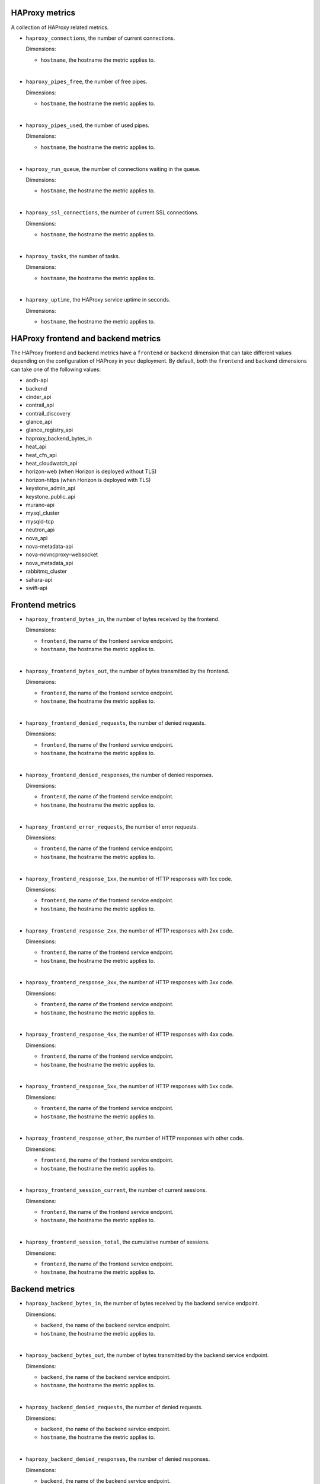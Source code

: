 HAProxy  metrics
^^^^^^^^^^^^^^^^
.. _haproxy_metrics:

A collection of HAProxy related metrics.

* ``haproxy_connections``, the number of current connections.

  Dimensions:

  - ``hostname``, the hostname the metric applies to.

|

* ``haproxy_pipes_free``, the number of free pipes.
  
  Dimensions:

  - ``hostname``, the hostname the metric applies to.

|

* ``haproxy_pipes_used``, the number of used pipes.

  Dimensions:

  - ``hostname``, the hostname the metric applies to.

|

* ``haproxy_run_queue``, the number of connections waiting in the queue.

  Dimensions:

  - ``hostname``, the hostname the metric applies to.

|

* ``haproxy_ssl_connections``, the number of current SSL connections.

  Dimensions:

  - ``hostname``, the hostname the metric applies to.

|

* ``haproxy_tasks``, the number of tasks.

  Dimensions:

  - ``hostname``, the hostname the metric applies to.

|

* ``haproxy_uptime``, the HAProxy service uptime in seconds.

  Dimensions:

  - ``hostname``, the hostname the metric applies to.

HAProxy frontend and backend metrics
^^^^^^^^^^^^^^^^^^^^^^^^^^^^^^^^^^^^

The HAProxy frontend and backend metrics have a ``frontend`` or
``backend`` dimension that can take different values depending on the
configuration of HAProxy in your deployment.
By default, both the ``frontend`` and ``backend`` dimensions can take
one of the following values:

- aodh-api
- backend
- cinder_api
- contrail_api
- contrail_discovery
- glance_api
- glance_registry_api
- haproxy_backend_bytes_in
- heat_api
- heat_cfn_api
- heat_cloudwatch_api
- horizon-web (when Horizon is deployed without TLS)
- horizon-https (when Horizon is deployed with TLS)
- keystone_admin_api
- keystone_public_api
- murano-api
- mysql_cluster
- mysqld-tcp
- neutron_api
- nova_api
- nova-metadata-api
- nova-novncproxy-websocket
- nova_metadata_api
- rabbitmq_cluster
- sahara-api
- swift-api

Frontend metrics
^^^^^^^^^^^^^^^^
.. _haproxy_frontend_metric:

* ``haproxy_frontend_bytes_in``, the number of bytes received by the frontend.

  Dimensions:

  - ``frontend``, the name of the frontend service endpoint.
  - ``hostname``, the hostname the metric applies to.
  
|

* ``haproxy_frontend_bytes_out``, the number of bytes transmitted by the frontend.

  Dimensions:

  - ``frontend``, the name of the frontend service endpoint.
  - ``hostname``, the hostname the metric applies to.

|

* ``haproxy_frontend_denied_requests``, the number of denied requests.

  Dimensions:

  - ``frontend``, the name of the frontend service endpoint.
  - ``hostname``, the hostname the metric applies to.

|

* ``haproxy_frontend_denied_responses``, the number of denied responses.

  Dimensions:

  - ``frontend``, the name of the frontend service endpoint.
  - ``hostname``, the hostname the metric applies to.

|

* ``haproxy_frontend_error_requests``, the number of error requests.

  Dimensions:

  - ``frontend``, the name of the frontend service endpoint.
  - ``hostname``, the hostname the metric applies to.

|

* ``haproxy_frontend_response_1xx``, the number of HTTP responses with 1xx code.

  Dimensions:

  - ``frontend``, the name of the frontend service endpoint.
  - ``hostname``, the hostname the metric applies to.

|

* ``haproxy_frontend_response_2xx``, the number of HTTP responses with 2xx code.

  Dimensions:

  - ``frontend``, the name of the frontend service endpoint.
  - ``hostname``, the hostname the metric applies to.

|

* ``haproxy_frontend_response_3xx``, the number of HTTP responses with 3xx code.

  Dimensions:

  - ``frontend``, the name of the frontend service endpoint.
  - ``hostname``, the hostname the metric applies to.

|

* ``haproxy_frontend_response_4xx``, the number of HTTP responses with 4xx code.

  Dimensions:

  - ``frontend``, the name of the frontend service endpoint.
  - ``hostname``, the hostname the metric applies to.

|

* ``haproxy_frontend_response_5xx``, the number of HTTP responses with 5xx code.

  Dimensions:

  - ``frontend``, the name of the frontend service endpoint.
  - ``hostname``, the hostname the metric applies to.

|

* ``haproxy_frontend_response_other``, the number of HTTP responses with other code.

  Dimensions:

  - ``frontend``, the name of the frontend service endpoint.
  - ``hostname``, the hostname the metric applies to.

|

* ``haproxy_frontend_session_current``, the number of current sessions.

  Dimensions:

  - ``frontend``, the name of the frontend service endpoint.
  - ``hostname``, the hostname the metric applies to.

|

* ``haproxy_frontend_session_total``, the cumulative number of sessions.

  Dimensions:

  - ``frontend``, the name of the frontend service endpoint.
  - ``hostname``, the hostname the metric applies to.


Backend metrics
^^^^^^^^^^^^^^^
.. _haproxy_backend_metric:

* ``haproxy_backend_bytes_in``, the number of bytes received by the backend
  service endpoint.

  Dimensions:

  - ``backend``, the name of the backend service endpoint.
  - ``hostname``, the hostname the metric applies to.

|

* ``haproxy_backend_bytes_out``, the number of bytes transmitted by the
  backend service endpoint.

  Dimensions:

  - ``backend``, the name of the backend service endpoint.
  - ``hostname``, the hostname the metric applies to.

|

* ``haproxy_backend_denied_requests``, the number of denied requests.

  Dimensions:

  - ``backend``, the name of the backend service endpoint.
  - ``hostname``, the hostname the metric applies to.

|

* ``haproxy_backend_denied_responses``, the number of denied responses.

  Dimensions:

  - ``backend``, the name of the backend service endpoint.
  - ``hostname``, the hostname the metric applies to.

|

* ``haproxy_backend_downtime``, the total downtime in seconds.

  Dimensions:

  - ``backend``, the name of the backend service endpoint.
  - ``hostname``, the hostname the metric applies to.

|

* ``haproxy_backend_error_connection``, the number of error connections.
  
  Dimensions:

  - ``backend``, the name of the backend service endpoint.
  - ``hostname``, the hostname the metric applies to.

|

* ``haproxy_backend_error_responses``, the number of error responses.

  Dimensions:

  - ``backend``, the name of the backend service endpoint.
  - ``hostname``, the hostname the metric applies to.

|

* ``haproxy_backend_queue_current``, the number of requests in queue.

  Dimensions:

  - ``backend``, the name of the backend service endpoint.
  - ``hostname``, the hostname the metric applies to.

|

* ``haproxy_backend_redistributed``, the number of times a request was
  dispatched to another service endpoint.

  Dimensions:

  - ``backend``, the name of the backend service endpoint.
  - ``hostname``, the hostname the metric applies to.

|

* ``haproxy_backend_response_1xx``, the number of HTTP responses with 1xx code.

  Dimensions:

  - ``backend``, the name of the backend service endpoint.
  - ``hostname``, the hostname the metric applies to.

|

* ``haproxy_backend_response_2xx``, the number of HTTP responses with 2xx code.

  Dimensions:

  - ``backend``, the name of the backend service endpoint.
  - ``hostname``, the hostname the metric applies to.

|

* ``haproxy_backend_response_3xx``, the number of HTTP responses with 3xx code.

  Dimensions:

  - ``backend``, the name of the backend service endpoint.
  - ``hostname``, the hostname the metric applies to.

|

* ``haproxy_backend_response_4xx``, the number of HTTP responses with 4xx code.

  Dimensions:

  - ``backend``, the name of the backend service endpoint.
  - ``hostname``, the hostname the metric applies to.

|

* ``haproxy_backend_response_5xx``, the number of HTTP responses with 5xx code.

  Dimensions:

  - ``backend``, the name of the backend service endpoint.
  - ``hostname``, the hostname the metric applies to.

|

* ``haproxy_backend_response_other``, the number of HTTP responses with other
  code.

  Dimensions:

  - ``backend``, the name of the backend service endpoint.
  - ``hostname``, the hostname the metric applies to.

|

* ``haproxy_backend_retries``, the number of times a connection to a server
  was retried.

  Dimensions:

  - ``backend``, the name of the backend service endpoint.
  - ``hostname``, the hostname the metric applies to.

|

* ``haproxy_backend_server``, the state of the backend service endpoint
  in the HAProxy cluster where value``0`` represents ``down`` and
  ``1`` represents ``up``.

  Dimensions:

  - ``backend``, the name of the backend service endpoint.
  - ``hostname``, the hostname the metric applies to.
  - ``state``, the state of the backend service endpoint
  - ``server``, the hostname where the backend service endpoint is running.

  Note that this metric (and the following) has two additional dimensions.
  
  A ``state`` dimension that contains the state of the backend service
  endpoint where value``0`` represents ``down`` and
  ``1`` represents ``up``.

  A ``server`` dimension that contains the hostname the state of the backend
  service endpoint applies to.


|

* ``haproxy_backend_servers``, the number of backend service endpoints grouped
  by state. This metric has an additional ``state`` dimension that contains
  the state of the backend service endpoint (either 'down' or 'up').

  Dimensions:

  - ``backend``, the name of the backend service endpoint.
  - ``hostname``, the hostname the metric applies to.
  - ``state``, the state of the backend service endpoint (either 'down' or 'up').

|

* ``haproxy_backend_servers_percent``, the percentage of backend service
  endpoints grouped by state. This metric has an additional ``state``
  dimension that contains the state of the backend service endpoint
  (either 'down' or 'up').
  
  Dimensions:

  - ``backend``, the name of the backend service endpoint.
  - ``hostname``, the hostname the metric applies to.
  - ``state``, the state of the backend service endpoint (either 'down' or 'up').

|

* ``haproxy_backend_session_current``, the number of current sessions.

  Dimensions:

  - ``backend``, the name of the backend service endpoint.
  - ``hostname``, the hostname the metric applies to.

|

* ``haproxy_backend_session_total``, the cumulative number of sessions.

  Dimensions:

  - ``backend``, the name of the backend service endpoint.
  - ``hostname``, the hostname the metric applies to.

|

* ``haproxy_backend_status``, the cluster state of the backend service
  endpoint where value``0`` represents ``down`` and
  ``1`` represents ``up``.

  Dimensions:

  - ``backend``, the name of the backend service endpoint.
  - ``hostname``, the hostname the metric applies to.

HAProxy checks
^^^^^^^^^^^^^^
.. _haproxy_checks:

* ``haproxy_check``, check the availability status of the HAProxy service.
  The value of the metric is ``1`` if the check is successful or ``0`` if the
  check is not successful.

  Dimensions:
  
  - ``hostname``, the hostname the metric applies to.